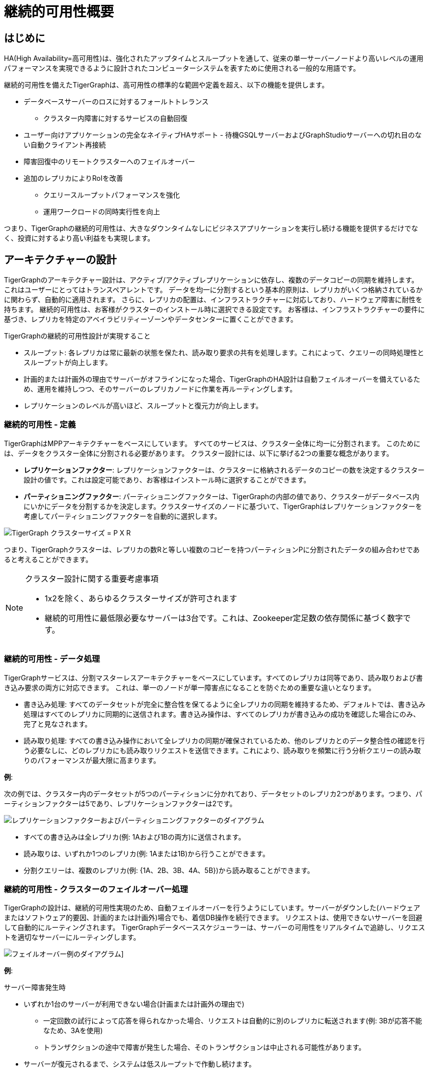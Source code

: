 = 継続的可用性概要

== はじめに

HA(High Availability=高可用性)は、強化されたアップタイムとスループットを通して、従来の単一サーバーノードより高いレベルの運用パフォーマンスを実現できるように設計されたコンピューターシステムを表すために使用される一般的な用語です。

継続的可用性を備えたTigerGraphは、高可用性の標準的な範囲や定義を超え、以下の機能を提供します。

* データベースサーバーのロスに対するフォールトトレランス
 ** クラスター内障害に対するサービスの自動回復
* ユーザー向けアプリケーションの完全なネイティブHAサポート - 待機GSQLサーバーおよびGraphStudioサーバーへの切れ目のない自動クライアント再接続
* 障害回復中のリモートクラスターへのフェイルオーバー
* 追加のレプリカによりRoIを改善
 ** クエリースループットパフォーマンスを強化
 ** 運用ワークロードの同時実行性を向上

つまり、TigerGraphの継続的可用性は、大きなダウンタイムなしにビジネスアプリケーションを実行し続ける機能を提供するだけでなく、投資に対するより高い利益をも実現します。

== アーキテクチャーの設計

TigerGraphのアーキテクチャー設計は、アクティブ/アクティブレプリケーションに依存し、複数のデータコピーの同期を維持します。
これはユーザーにとってはトランスペアレントです。
データを均一に分割するという基本的原則は、レプリカがいくつ格納されているかに関わらず、自動的に適用されます。
さらに、レプリカの配置は、インフラストラクチャーに対応しており、ハードウェア障害に耐性を持ちます。
継続的可用性は、お客様がクラスターのインストール時に選択できる設定です。
お客様は、インフラストラクチャーの要件に基づき、レプリカを特定のアベイラビリティーゾーンやデータセンターに置くことができます。

TigerGraphの継続的可用性設計が実現すること

* スループット: 各レプリカは常に最新の状態を保たれ、読み取り要求の共有を処理します。これによって、クエリーの同時処理性とスループットが向上します。
* 計画的または計画外の理由でサーバーがオフラインになった場合、TigerGraphのHA設計は自動フェイルオーバーを備えているため、運用を維持しつつ、そのサーバーのレプリカノードに作業を再ルーティングします。
* レプリケーションのレベルが高いほど、スループットと復元力が向上します。

[#_continuous_availability__definitions]
=== 継続的可用性 - 定義

TigerGraphはMPPアーキテクチャーをベースにしています。
すべてのサービスは、クラスター全体に均一に分割されます。
このためには、データをクラスター全体に分割される必要があります。
クラスター設計には、以下に挙げる2つの重要な概念があります。

- **レプリケーションファクター**: レプリケーションファクターは、クラスターに格納されるデータのコピーの数を決定するクラスター設計の値です。これは設定可能であり、お客様はインストール時に選択することができます。
- **パーティショニングファクター**: パーティショニングファクターは、TigerGraphの内部の値であり、クラスターがデータベース内にいかにデータを分割するかを決定します。クラスターサイズのノードに基づいて、TigerGraphはレプリケーションファクターを考慮してパーティショニングファクターを自動的に選択します。

image::cluster_arch.png[TigerGraph クラスターサイズ = P X R]

つまり、TigerGraphクラスターは、レプリカの数Rと等しい複数のコピーを持つパーティションPに分割されたデータの組み合わせであると考えることができます。

[NOTE]
====
クラスター設計に関する重要考慮事項

* 1x2を除く、あらゆるクラスターサイズが許可されます
* 継続的可用性に最低限必要なサーバーは3台です。これは、Zookeeper定足数の依存関係に基づく数字です。
====

=== 継続的可用性 - データ処理

TigerGraphサービスは、分割マスターレスアーキテクチャーをベースにしています。すべてのレプリカは同等であり、読み取りおよび書き込み要求の両方に対応できます。
これは、単一のノードが単一障害点になることを防ぐための重要な違いとなります。

* 書き込み処理: すべてのデータセットが完全に整合性を保てるように全レプリカの同期を維持するため、デフォルトでは、書き込み処理はすべてのレプリカに同期的に送信されます。書き込み操作は、すべてのレプリカが書き込みの成功を確認した場合にのみ、完了と見なされます。

* 読み取り処理: すべての書き込み操作において全レプリカの同期が確保されているため、他のレプリカとのデータ整合性の確認を行う必要なしに、どのレプリカにも読み取りリクエストを送信できます。これにより、読み取りを頻繁に行う分析クエリーの読み取りのパフォーマンスが最大限に高まります。

**例**:

次の例では、クラスター内のデータセットが5つのパーティションに分かれており、データセットのレプリカ2つがあります。つまり、パーティションファクターは5であり、レプリケーションファクターは2です。

image::replication-partitioning-factor.png[レプリケーションファクターおよびパーティショニングファクターのダイアグラム]

* すべての書き込みは全レプリカ(例: 1Aおよび1Bの両方)に送信されます。
* 読み取りは、いずれか1つのレプリカ(例: 1Aまたは1B)から行うことができます。
* 分割クエリーは、複数のレプリカ(例: {1A、2B、3B、4A、5B})から読み取ることができます。

=== 継続的可用性 - クラスターのフェイルオーバー処理

TigerGraphの設計は、継続的可用性実現のため、自動フェイルオーバーを行うようにしています。サーバーがダウンした(ハードウェアまたはソフトウェア的要因、計画的または計画外)場合でも、着信DB操作を続行できます。
リクエストは、使用できないサーバーを回避して自動的にルーティングされます。
TigerGraphデータベーススケジューラーは、サーバーの可用性をリアルタイムで追跡し、リクエストを適切なサーバーにルーティングします。

image::ha-failover.png[フェイルオーバー例のダイアグラム]]

**例**:

サーバー障害発生時

* いずれか1台のサーバーが利用できない場合(計画または計画外の理由で)
 ** 一定回数の試行によって応答を得られなかった場合、リクエストは自動的に別のレプリカに転送されます(例: 3Bが応答不能なため、3Aを使用)
 ** トランザクションの途中で障害が発生した場合、そのトランザクションは中止される可能性があります。
* サーバーが復元されるまで、システムは低スループットで作動し続けます。
